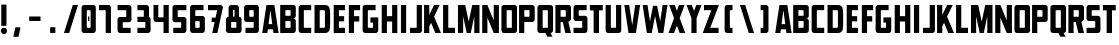 SplineFontDB: 3.0
FontName: Plan9
FullName: Plan9
FamilyName: Plan9
Weight: Book
Version: 1.0
ItalicAngle: 0
UnderlinePosition: -150
UnderlineWidth: 50
Ascent: 800
Descent: 200
InvalidEm: 0
sfntRevision: 0x00010000
LayerCount: 2
Layer: 0 1 "Back" 1
Layer: 1 1 "Fore" 0
XUID: [1021 99 1088095521 2009763]
StyleMap: 0x0000
FSType: 0
OS2Version: 1
OS2_WeightWidthSlopeOnly: 0
OS2_UseTypoMetrics: 0
CreationTime: 1571663667
ModificationTime: 1583016176
PfmFamily: 17
TTFWeight: 400
TTFWidth: 5
LineGap: 90
VLineGap: 0
Panose: 2 0 5 3 0 0 0 0 0 0
OS2TypoAscent: 800
OS2TypoAOffset: 0
OS2TypoDescent: -200
OS2TypoDOffset: 0
OS2TypoLinegap: 90
OS2WinAscent: 0
OS2WinAOffset: 0
OS2WinDescent: 0
OS2WinDOffset: 0
HheadAscent: 710
HheadAOffset: 0
HheadDescent: -92
HheadDOffset: 0
OS2SubXSize: 650
OS2SubYSize: 700
OS2SubXOff: 0
OS2SubYOff: 140
OS2SupXSize: 650
OS2SupYSize: 700
OS2SupXOff: 0
OS2SupYOff: 480
OS2StrikeYSize: 49
OS2StrikeYPos: 258
OS2Vendor: 'PfEd'
OS2CodePages: 00000001.00000000
OS2UnicodeRanges: 00000001.00000000.00000000.00000000
DEI: 91125
ShortTable: maxp 16
  1
  0
  32
  36
  3
  0
  0
  2
  0
  1
  1
  0
  64
  0
  0
  0
EndShort
LangName: 1033 "" "" "Regular" "FontForge 2.0 : Plan9 : 21-10-2019" "" "Version 1.0"
GaspTable: 1 65535 2 0
Encoding: UnicodeBmp
UnicodeInterp: none
NameList: AGL For New Fonts
DisplaySize: -128
AntiAlias: 1
FitToEm: 0
WinInfo: 0 29 12
BeginChars: 65539 78

StartChar: .notdef
Encoding: 65536 -1 0
Width: 188
Flags: W
LayerCount: 2
Fore
Validated: 1
EndChar

StartChar: .null
Encoding: 65537 -1 1
Width: 0
GlyphClass: 2
Flags: W
LayerCount: 2
Fore
Validated: 1
EndChar

StartChar: nonmarkingreturn
Encoding: 65538 -1 2
Width: 333
GlyphClass: 2
Flags: W
LayerCount: 2
Fore
Validated: 1
EndChar

StartChar: space
Encoding: 32 32 3
Width: 188
GlyphClass: 2
Flags: W
LayerCount: 2
Fore
Validated: 1
EndChar

StartChar: exclam
Encoding: 33 33 4
Width: 201
GlyphClass: 2
Flags: W
LayerCount: 2
Fore
SplineSet
32 710 m 1,0,-1
 32 180 l 1,1,-1
 162 180 l 1,2,-1
 162 710 l 1,3,-1
 32 710 l 1,0,-1
98 -26 m 128,-1,5
 66 -26 66 -26 43 -3 c 128,-1,6
 20 20 20 20 20 52 c 128,-1,7
 20 84 20 84 43 107 c 128,-1,8
 66 130 66 130 98 130 c 128,-1,9
 130 130 130 130 153 107 c 128,-1,10
 176 84 176 84 176 52 c 128,-1,11
 176 20 176 20 153 -3 c 128,-1,4
 130 -26 130 -26 98 -26 c 128,-1,5
EndSplineSet
Validated: 9
EndChar

StartChar: nine
Encoding: 57 57 5
Width: 440
GlyphClass: 2
Flags: W
LayerCount: 2
Fore
SplineSet
170 571 m 2,0,-1
 254 571 l 2,1,2
 267 571 267 571 267 558 c 2,3,-1
 267 419 l 2,4,5
 267 406 267 406 254 406 c 2,6,-1
 170 406 l 2,7,8
 157 406 157 406 157 419 c 2,9,-1
 157 558 l 2,10,11
 157 571 157 571 170 571 c 2,0,-1
27 636 m 2,12,-1
 27 341 l 2,13,14
 27 314 27 314 46 295 c 128,-1,15
 65 276 65 276 92 276 c 2,16,-1
 254 276 l 2,17,18
 267 276 267 276 267 289 c 2,19,-1
 267 144 l 2,20,21
 267 131 267 131 254 131 c 2,22,-1
 62 131 l 1,23,-1
 62 1 l 1,24,-1
 332 1 l 2,25,26
 359 1 359 1 378 20 c 128,-1,27
 397 39 397 39 397 66 c 2,28,-1
 397 636 l 2,29,30
 397 663 397 663 378 682 c 128,-1,31
 359 701 359 701 332 701 c 6,32,-1
 92 701 l 6,33,34
 65 701 65 701 46 682 c 128,-1,35
 27 663 27 663 27 636 c 2,12,-1
EndSplineSet
Validated: 9
EndChar

StartChar: A
Encoding: 65 65 6
Width: 457
GlyphClass: 2
Flags: W
LayerCount: 2
Fore
SplineSet
310 0 m 5,0,-1
 298 92 l 5,1,-1
 172 92 l 5,2,-1
 160 0 l 5,3,-1
 30 0 l 5,4,-1
 136 700 l 5,5,-1
 334 700 l 5,6,-1
 440 0 l 5,7,-1
 310 0 l 5,0,-1
235 570 m 5,8,-1
 189 222 l 5,9,-1
 281 222 l 5,10,-1
 235 570 l 5,8,-1
EndSplineSet
Validated: 1
EndChar

StartChar: B
Encoding: 66 66 7
Width: 459
GlyphClass: 2
Flags: W
LayerCount: 2
Fore
SplineSet
420 300 m 2,0,-1
 420 65 l 2,1,2
 420 38 420 38 401 19 c 128,-1,3
 382 0 382 0 355 0 c 2,4,-1
 30 0 l 1,5,-1
 30 701 l 1,6,-1
 355 701 l 2,7,8
 382 701 382 701 401 682 c 128,-1,9
 420 663 420 663 420 636 c 2,10,-1
 420 430 l 2,11,12
 420 403 420 403 401 384 c 128,-1,13
 382 365 382 365 355 365 c 1,14,15
 382 365 382 365 401 346 c 128,-1,16
 420 327 420 327 420 300 c 2,0,-1
160 430 m 1,17,-1
 277 430 l 2,18,19
 290 430 290 430 290 443 c 2,20,-1
 290 558 l 2,21,22
 290 571 290 571 277 571 c 2,23,-1
 160 571 l 1,24,-1
 160 430 l 1,17,-1
160 130 m 1,25,-1
 277 130 l 2,26,27
 290 130 290 130 290 143 c 2,28,-1
 290 287 l 2,29,30
 290 300 290 300 277 300 c 2,31,-1
 160 300 l 1,32,-1
 160 130 l 1,25,-1
EndSplineSet
Validated: 1
EndChar

StartChar: C
Encoding: 67 67 8
Width: 388
GlyphClass: 2
Flags: W
LayerCount: 2
Fore
SplineSet
355 130 m 1,0,-1
 184 130 l 2,1,2
 171 130 171 130 171 143 c 2,3,-1
 171 558 l 2,4,5
 171 571 171 571 184 571 c 2,6,-1
 355 571 l 1,7,-1
 355 701 l 1,8,-1
 106 701 l 2,9,10
 79 701 79 701 60 682 c 128,-1,11
 41 663 41 663 41 636 c 2,12,-1
 41 65 l 2,13,14
 41 38 41 38 60 19 c 128,-1,15
 79 0 79 0 106 0 c 2,16,-1
 355 0 l 1,17,-1
 355 130 l 1,0,-1
EndSplineSet
Validated: 9
EndChar

StartChar: D
Encoding: 68 68 9
Width: 468
GlyphClass: 2
Flags: W
LayerCount: 2
Fore
SplineSet
428 461 m 2,0,-1
 428 239 l 2,1,2
 428 75 428 75 395 41 c 0,3,4
 373 18 373 18 351.5 9 c 128,-1,5
 330 0 330 0 289 0 c 2,6,-1
 38 0 l 1,7,-1
 38 700 l 1,8,-1
 289 700 l 2,9,10
 330 700 330 700 351.5 691 c 128,-1,11
 373 682 373 682 395 659 c 0,12,13
 428 625 428 625 428 461 c 2,0,-1
273 570 m 2,14,-1
 168 570 l 1,15,-1
 168 130 l 1,16,-1
 273 130 l 2,17,18
 284 130 284 130 291 137 c 128,-1,19
 298 144 298 144 298 155 c 2,20,-1
 298 545 l 2,21,22
 298 556 298 556 291 563 c 128,-1,23
 284 570 284 570 273 570 c 2,14,-1
EndSplineSet
Validated: 1
EndChar

StartChar: E
Encoding: 69 69 10
Width: 369
GlyphClass: 2
Flags: W
LayerCount: 2
Fore
SplineSet
324 570 m 1,0,-1
 173 570 l 1,1,-1
 173 421 l 1,2,-1
 303 421 l 1,3,-1
 303 291 l 1,4,-1
 173 291 l 1,5,-1
 173 130 l 1,6,-1
 324 130 l 1,7,-1
 324 0 l 1,8,-1
 43 0 l 1,9,-1
 43 700 l 1,10,-1
 324 700 l 1,11,-1
 324 570 l 1,0,-1
EndSplineSet
Validated: 1
EndChar

StartChar: F
Encoding: 70 70 11
Width: 354
GlyphClass: 2
Flags: W
LayerCount: 2
Fore
SplineSet
327 570 m 1,0,-1
 176 570 l 1,1,-1
 176 421 l 1,2,-1
 306 421 l 1,3,-1
 306 287 l 1,4,-1
 176 287 l 1,5,-1
 176 0 l 1,6,-1
 46 0 l 1,7,-1
 46 700 l 1,8,-1
 327 700 l 1,9,-1
 327 570 l 1,0,-1
EndSplineSet
Validated: 1
EndChar

StartChar: G
Encoding: 71 71 12
Width: 468
GlyphClass: 2
Flags: W
LayerCount: 2
Fore
SplineSet
236 390 m 1,0,-1
 418 390 l 2,1,2
 431 390 431 390 431 377 c 2,3,-1
 431 65 l 2,4,5
 431 38 431 38 412 19 c 128,-1,6
 393 0 393 0 366 0 c 2,7,-1
 106 0 l 2,8,9
 79 0 79 0 60 19 c 128,-1,10
 41 38 41 38 41 65 c 2,11,-1
 41 636 l 2,12,13
 41 663 41 663 60 682 c 128,-1,14
 79 701 79 701 106 701 c 2,15,-1
 365 701 l 1,16,-1
 365 571 l 1,17,-1
 184 571 l 2,18,19
 171 571 171 571 171 558 c 2,20,-1
 171 143 l 2,21,22
 171 130 171 130 184 130 c 2,23,-1
 288 130 l 2,24,25
 301 130 301 130 301 143 c 2,26,-1
 301 247 l 2,27,28
 301 260 301 260 288 260 c 2,29,-1
 236 260 l 1,30,-1
 236 390 l 1,0,-1
EndSplineSet
Validated: 1
EndChar

StartChar: H
Encoding: 72 72 13
Width: 479
GlyphClass: 2
Flags: W
LayerCount: 2
Fore
SplineSet
303 287 m 1,0,-1
 303 0 l 1,1,-1
 433 0 l 1,2,-1
 433 700 l 1,3,-1
 303 700 l 1,4,-1
 303 421 l 1,5,-1
 173 421 l 1,6,-1
 173 700 l 1,7,-1
 43 700 l 1,8,-1
 43 0 l 1,9,-1
 173 0 l 1,10,-1
 173 287 l 1,11,-1
 303 287 l 1,0,-1
EndSplineSet
Validated: 9
EndChar

StartChar: I
Encoding: 73 73 14
Width: 238
GlyphClass: 2
Flags: W
LayerCount: 2
Fore
SplineSet
49 700 m 5,0,-1
 49 0 l 5,1,-1
 179 0 l 5,2,-1
 179 700 l 5,3,-1
 49 700 l 5,0,-1
EndSplineSet
Validated: 9
EndChar

StartChar: J
Encoding: 74 74 15
Width: 355
GlyphClass: 2
Flags: W
LayerCount: 2
Fore
SplineSet
25 130 m 5,0,-1
 25 0 l 5,1,-1
 258 0 l 6,2,3
 285 0 285 0 304 19 c 132,-1,4
 323 38 323 38 323 65 c 6,5,-1
 323 700 l 5,6,-1
 193 700 l 5,7,-1
 193 143 l 6,8,9
 193 130 193 130 180 130 c 6,10,-1
 25 130 l 5,0,-1
EndSplineSet
Validated: 9
EndChar

StartChar: K
Encoding: 75 75 16
Width: 479
GlyphClass: 2
Flags: W
LayerCount: 2
Fore
SplineSet
157 701 m 1,0,-1
 157 452 l 1,1,-1
 277 701 l 1,2,-1
 418 701 l 1,3,-1
 277 411 l 1,4,-1
 449 0 l 1,5,-1
 308 0 l 1,6,-1
 202 255 l 1,7,-1
 157 161 l 1,8,-1
 157 0 l 1,9,-1
 27 0 l 1,10,-1
 27 701 l 1,11,-1
 157 701 l 1,0,-1
EndSplineSet
Validated: 1
EndChar

StartChar: L
Encoding: 76 76 17
Width: 350
GlyphClass: 2
Flags: W
LayerCount: 2
Fore
SplineSet
157 700 m 1,0,-1
 157 130 l 1,1,-1
 325 130 l 1,2,-1
 325 0 l 1,3,-1
 27 0 l 1,4,-1
 27 700 l 1,5,-1
 157 700 l 1,0,-1
EndSplineSet
Validated: 1
EndChar

StartChar: M
Encoding: 77 77 18
Width: 631
GlyphClass: 2
Flags: W
LayerCount: 2
Fore
SplineSet
230 700 m 1,0,-1
 49 700 l 1,1,-1
 49 0 l 1,2,-1
 179 0 l 1,3,-1
 179 416 l 1,4,-1
 267 0 l 1,5,-1
 369 0 l 1,6,-1
 457 416 l 1,7,-1
 457 0 l 1,8,-1
 587 0 l 1,9,-1
 587 700 l 1,10,-1
 406 700 l 1,11,-1
 318 284 l 1,12,-1
 230 700 l 1,0,-1
EndSplineSet
Validated: 9
EndChar

StartChar: N
Encoding: 78 78 19
Width: 480
GlyphClass: 2
Flags: W
LayerCount: 2
Fore
SplineSet
30 700 m 1,0,-1
 30 0 l 1,1,-1
 160 0 l 1,2,-1
 160 384 l 1,3,-1
 318 0 l 1,4,-1
 448 0 l 1,5,-1
 448 700 l 1,6,-1
 318 700 l 1,7,-1
 318 316 l 1,8,-1
 160 700 l 1,9,-1
 30 700 l 1,0,-1
EndSplineSet
Validated: 9
EndChar

StartChar: O
Encoding: 79 79 20
Width: 462
GlyphClass: 2
Flags: W
LayerCount: 2
Fore
SplineSet
296 557 m 6,0,-1
 296 143 l 6,1,2
 296 130 296 130 283 130 c 6,3,-1
 179 130 l 6,4,5
 166 130 166 130 166 143 c 6,6,-1
 166 557 l 6,7,8
 166 570 166 570 179 570 c 6,9,-1
 283 570 l 6,10,11
 296 570 296 570 296 557 c 6,0,-1
36 635 m 6,12,-1
 36 65 l 6,13,14
 36 38 36 38 55 19 c 132,-1,15
 74 0 74 0 101 0 c 6,16,-1
 361 0 l 6,17,18
 388 0 388 0 407 19 c 132,-1,19
 426 38 426 38 426 65 c 6,20,-1
 426 635 l 6,21,22
 426 662 426 662 407 681 c 132,-1,23
 388 700 388 700 361 700 c 6,24,-1
 101 700 l 6,25,26
 74 700 74 700 55 681 c 132,-1,27
 36 662 36 662 36 635 c 6,12,-1
EndSplineSet
Validated: 9
EndChar

StartChar: P
Encoding: 80 80 21
Width: 438
GlyphClass: 2
Flags: W
LayerCount: 2
Fore
SplineSet
417 636 m 2,0,-1
 417 341 l 2,1,2
 417 314 417 314 398 295 c 128,-1,3
 379 276 379 276 352 276 c 2,4,-1
 157 276 l 1,5,-1
 157 0 l 1,6,-1
 27 0 l 1,7,-1
 27 701 l 1,8,-1
 352 701 l 2,9,10
 379 701 379 701 398 682 c 128,-1,11
 417 663 417 663 417 636 c 2,0,-1
157 406 m 1,12,-1
 274 406 l 2,13,14
 287 406 287 406 287 419 c 2,15,-1
 287 558 l 2,16,17
 287 571 287 571 274 571 c 2,18,-1
 157 571 l 1,19,-1
 157 406 l 1,12,-1
EndSplineSet
Validated: 1
EndChar

StartChar: Q
Encoding: 81 81 22
Width: 462
GlyphClass: 2
Flags: W
LayerCount: 2
Fore
SplineSet
283 -92 m 1,0,-1
 234 0 l 1,1,-1
 101 0 l 2,2,3
 74 0 74 0 55 19 c 128,-1,4
 36 38 36 38 36 65 c 2,5,-1
 36 635 l 2,6,7
 36 662 36 662 55 681 c 128,-1,8
 74 700 74 700 101 700 c 2,9,-1
 361 700 l 2,10,11
 388 700 388 700 407 681 c 128,-1,12
 426 662 426 662 426 635 c 2,13,-1
 426 65 l 2,14,15
 426 39 426 39 408 20.5 c 128,-1,16
 390 2 390 2 364 0 c 1,17,-1
 413 -92 l 1,18,-1
 283 -92 l 1,0,-1
296 143 m 2,19,-1
 296 557 l 2,20,21
 296 570 296 570 283 570 c 2,22,-1
 179 570 l 2,23,24
 166 570 166 570 166 557 c 2,25,-1
 166 143 l 2,26,27
 166 132 166 132 176 130 c 2,28,-1
 285 130 l 2,29,30
 296 132 296 132 296 143 c 2,19,-1
EndSplineSet
Validated: 1
EndChar

StartChar: R
Encoding: 82 82 23
Width: 462
GlyphClass: 2
Flags: W
LayerCount: 2
Fore
SplineSet
425 636 m 2,0,-1
 425 356 l 2,1,2
 425 332 425 332 404 310.5 c 128,-1,3
 383 289 383 289 359 279 c 1,4,-1
 425 0 l 1,5,-1
 284 0 l 1,6,-1
 218 276 l 1,7,-1
 165 276 l 1,8,-1
 165 0 l 1,9,-1
 35 0 l 1,10,-1
 35 701 l 1,11,-1
 360 701 l 2,12,13
 387 701 387 701 406 682 c 128,-1,14
 425 663 425 663 425 636 c 2,0,-1
165 406 m 1,15,-1
 282 406 l 2,16,17
 295 406 295 406 295 419 c 2,18,-1
 295 558 l 2,19,20
 295 571 295 571 282 571 c 2,21,-1
 165 571 l 1,22,-1
 165 406 l 1,15,-1
EndSplineSet
Validated: 1
EndChar

StartChar: S
Encoding: 83 83 24
Width: 418
GlyphClass: 2
Flags: W
LayerCount: 2
Fore
SplineSet
366 700 m 5,0,-1
 366 570 l 5,1,-1
 182 570 l 6,2,3
 169 570 169 570 169 557 c 6,4,-1
 167 443 l 6,5,6
 167 430 167 430 180 430 c 6,7,-1
 321 430 l 6,8,9
 348 430 348 430 367 411 c 132,-1,10
 386 392 386 392 386 365 c 6,11,-1
 386 65 l 6,12,13
 386 38 386 38 367 19 c 132,-1,14
 348 0 348 0 321 0 c 6,15,-1
 39 0 l 5,16,-1
 39 130 l 5,17,-1
 243 130 l 6,18,19
 256 130 256 130 256 143 c 6,20,-1
 256 287 l 6,21,22
 256 300 256 300 243 300 c 6,23,-1
 102 300 l 6,24,25
 75 300 75 300 56 319 c 132,-1,26
 37 338 37 338 37 365 c 6,27,-1
 39 635 l 6,28,29
 39 662 39 662 58 681 c 132,-1,30
 77 700 77 700 104 700 c 6,31,-1
 366 700 l 5,0,-1
EndSplineSet
Validated: 1
EndChar

StartChar: T
Encoding: 84 84 25
Width: 369
GlyphClass: 2
Flags: W
LayerCount: 2
Fore
SplineSet
344 700 m 1,0,-1
 22 700 l 1,1,-1
 22 566 l 1,2,-1
 116 566 l 1,3,-1
 116 0 l 1,4,-1
 250 0 l 1,5,-1
 250 566 l 1,6,-1
 344 566 l 1,7,-1
 344 700 l 1,0,-1
EndSplineSet
Validated: 9
EndChar

StartChar: U
Encoding: 85 85 26
Width: 479
GlyphClass: 2
Flags: W
LayerCount: 2
Fore
SplineSet
106 0 m 2,0,-1
 366 0 l 2,1,2
 393 0 393 0 412 19 c 128,-1,3
 431 38 431 38 431 65 c 2,4,-1
 431 700 l 1,5,-1
 301 700 l 1,6,-1
 301 143 l 2,7,8
 301 130 301 130 288 130 c 2,9,-1
 184 130 l 2,10,11
 171 130 171 130 171 143 c 2,12,-1
 171 700 l 1,13,-1
 41 700 l 1,14,-1
 41 65 l 2,15,16
 41 38 41 38 60 19 c 128,-1,17
 79 0 79 0 106 0 c 2,0,-1
EndSplineSet
Validated: 9
EndChar

StartChar: V
Encoding: 86 86 27
Width: 468
GlyphClass: 2
Flags: W
LayerCount: 2
Fore
SplineSet
155 700 m 1,0,-1
 230 196 l 1,1,-1
 306 700 l 1,2,-1
 428 700 l 1,3,-1
 323 0 l 1,4,-1
 138 0 l 1,5,-1
 33 700 l 1,6,-1
 155 700 l 1,0,-1
EndSplineSet
Validated: 1
EndChar

StartChar: W
Encoding: 87 87 28
Width: 654
GlyphClass: 2
Flags: W
LayerCount: 2
Fore
SplineSet
138 700 m 1,0,-1
 199 292 l 1,1,-1
 276 680 l 1,2,-1
 378 680 l 1,3,-1
 455 292 l 1,4,-1
 516 700 l 1,5,-1
 638 700 l 1,6,-1
 533 0 l 1,7,-1
 411 0 l 1,8,-1
 327 423 l 1,9,-1
 243 0 l 1,10,-1
 121 0 l 1,11,-1
 16 700 l 1,12,-1
 138 700 l 1,0,-1
EndSplineSet
Validated: 1
EndChar

StartChar: X
Encoding: 88 88 29
Width: 441
GlyphClass: 2
Flags: W
LayerCount: 2
Fore
SplineSet
432 0 m 1,0,-1
 292 371 l 1,1,-1
 416 700 l 1,2,-1
 276 700 l 1,3,-1
 222 557 l 1,4,-1
 168 700 l 1,5,-1
 28 700 l 1,6,-1
 152 371 l 1,7,-1
 12 0 l 1,8,-1
 152 0 l 1,9,-1
 222 185 l 1,10,-1
 292 0 l 1,11,-1
 432 0 l 1,0,-1
EndSplineSet
Validated: 9
EndChar

StartChar: Y
Encoding: 89 89 30
Width: 404
GlyphClass: 2
Flags: W
LayerCount: 2
Fore
SplineSet
265 376 m 1,0,-1
 267 376 l 1,1,-1
 389 700 l 1,2,-1
 257 700 l 1,3,-1
 201 551 l 1,4,-1
 145 700 l 1,5,-1
 13 700 l 1,6,-1
 135 376 l 1,7,-1
 135 0 l 1,8,-1
 265 0 l 1,9,-1
 265 376 l 1,0,-1
EndSplineSet
Validated: 9
EndChar

StartChar: Z
Encoding: 90 90 31
Width: 446
GlyphClass: 2
Flags: W
LayerCount: 2
Fore
SplineSet
50 700 m 1,0,-1
 50 570 l 1,1,-1
 233 570 l 1,2,-1
 18 0 l 1,3,-1
 414 0 l 1,4,-1
 414 130 l 1,5,-1
 207 130 l 1,6,-1
 422 700 l 1,7,-1
 50 700 l 1,0,-1
EndSplineSet
Validated: 9
EndChar

StartChar: uni0015
Encoding: 21 21 32
Width: 440
Flags: W
LayerCount: 2
Fore
Validated: 1
EndChar

StartChar: uni0018
Encoding: 24 24 33
Width: 440
Flags: W
LayerCount: 2
Fore
Validated: 1
EndChar

StartChar: uni0014
Encoding: 20 20 34
Width: 440
Flags: W
LayerCount: 2
Fore
Validated: 1
EndChar

StartChar: uni0013
Encoding: 19 19 35
Width: 440
Flags: W
LayerCount: 2
Fore
Validated: 1
EndChar

StartChar: zero
Encoding: 48 48 36
Width: 440
Flags: W
LayerCount: 2
Fore
SplineSet
202 413 m 5,0,-1
 233 413 l 5,1,-1
 233 301 l 5,2,-1
 202 301 l 5,3,-1
 202 413 l 5,0,-1
265 557 m 6,4,-1
 265 143 l 6,5,6
 265 130 265 130 232 130 c 6,7,-1
 202 130 l 6,8,9
 169 130 169 130 169 143 c 6,10,-1
 169 557 l 6,11,12
 169 570 169 570 202 570 c 6,13,-1
 232 570 l 6,14,15
 265 570 265 570 265 557 c 6,4,-1
39 635 m 6,16,-1
 39 65 l 6,17,18
 39 38 39 38 58 19 c 132,-1,19
 77 0 77 0 104 0 c 6,20,-1
 330 0 l 6,21,22
 357 0 357 0 376 19 c 132,-1,23
 395 38 395 38 395 65 c 6,24,-1
 395 635 l 6,25,26
 395 662 395 662 376 681 c 132,-1,27
 357 700 357 700 330 700 c 6,28,-1
 104 700 l 6,29,30
 77 700 77 700 58 681 c 132,-1,31
 39 662 39 662 39 635 c 6,16,-1
EndSplineSet
Validated: 9
EndChar

StartChar: one
Encoding: 49 49 37
Width: 440
Flags: W
LayerCount: 2
Fore
SplineSet
25 570 m 5,0,-1
 25 700 l 5,1,-1
 258 700 l 6,2,3
 285 700 285 700 304 681 c 132,-1,4
 323 662 323 662 323 635 c 6,5,-1
 323 0 l 5,6,-1
 193 0 l 5,7,-1
 193 557 l 6,8,9
 193 570 193 570 180 570 c 6,10,-1
 25 570 l 5,0,-1
EndSplineSet
Validated: 1
EndChar

StartChar: two
Encoding: 50 50 38
Width: 440
Flags: W
LayerCount: 2
Fore
SplineSet
366 0 m 5,0,-1
 366 130 l 5,1,-1
 182 130 l 6,2,3
 169 130 169 130 169 143 c 6,4,-1
 167 257 l 6,5,6
 167 270 167 270 180 270 c 6,7,-1
 321 270 l 6,8,9
 348 270 348 270 367 289 c 132,-1,10
 386 308 386 308 386 335 c 6,11,-1
 386 635 l 6,12,13
 386 662 386 662 367 681 c 132,-1,14
 348 700 348 700 321 700 c 6,15,-1
 39 700 l 5,16,-1
 39 570 l 5,17,-1
 243 570 l 6,18,19
 256 570 256 570 256 557 c 6,20,-1
 256 413 l 6,21,22
 256 400 256 400 243 400 c 6,23,-1
 102 400 l 6,24,25
 75 400 75 400 56 381 c 132,-1,26
 37 362 37 362 37 335 c 6,27,-1
 39 65 l 6,28,29
 39 38 39 38 58 19 c 132,-1,30
 77 0 77 0 104 0 c 6,31,-1
 366 0 l 5,0,-1
EndSplineSet
Validated: 9
EndChar

StartChar: five
Encoding: 53 53 39
Width: 440
Flags: W
LayerCount: 2
Fore
SplineSet
57 0 m 5,0,-1
 57 130 l 5,1,-1
 241 130 l 6,2,3
 254 130 254 130 254 143 c 6,4,-1
 256 257 l 6,5,6
 256 270 256 270 243 270 c 6,7,-1
 102 270 l 6,8,9
 75 270 75 270 56 289 c 132,-1,10
 37 308 37 308 37 335 c 6,11,-1
 37 635 l 6,12,13
 37 662 37 662 56 681 c 132,-1,14
 75 700 75 700 102 700 c 6,15,-1
 384 700 l 5,16,-1
 384 570 l 5,17,-1
 180 570 l 6,18,19
 167 570 167 570 167 557 c 6,20,-1
 167 413 l 6,21,22
 167 400 167 400 180 400 c 6,23,-1
 321 400 l 6,24,25
 348 400 348 400 367 381 c 132,-1,26
 386 362 386 362 386 335 c 6,27,-1
 384 65 l 6,28,29
 384 38 384 38 365 19 c 132,-1,30
 346 0 346 0 319 0 c 6,31,-1
 57 0 l 5,0,-1
EndSplineSet
Validated: 1
EndChar

StartChar: eight
Encoding: 56 56 40
Width: 440
Flags: W
LayerCount: 2
Fore
SplineSet
89 405 m 1,0,-1
 89 633 l 2,1,2
 89 660 89 660 108 679 c 128,-1,3
 127 698 127 698 154 698 c 2,4,-1
 284 698 l 2,5,6
 311 698 311 698 330 679 c 128,-1,7
 349 660 349 660 349 633 c 2,8,-1
 349 405 l 1,9,10
 376 405 376 405 395 386 c 128,-1,11
 414 367 414 367 414 340 c 2,12,-1
 414 65 l 2,13,14
 414 38 414 38 395 19 c 128,-1,15
 376 0 376 0 349 0 c 2,16,-1
 89 0 l 2,17,18
 62 0 62 0 43 19 c 128,-1,19
 24 38 24 38 24 65 c 2,20,-1
 24 340 l 2,21,22
 24 367 24 367 43 386 c 128,-1,23
 62 405 62 405 89 405 c 1,0,-1
238 565 m 6,24,25
 238 578 238 578 225 578 c 6,26,-1
 214 578 l 2,27,28
 201 578 201 578 201 565 c 2,29,-1
 201 419 l 2,30,31
 201 406 201 406 214 406 c 2,32,-1
 225 406 l 6,33,34
 238 406 238 406 238 419 c 6,35,-1
 238 565 l 6,24,25
284 262 m 2,36,37
 284 275 284 275 271 275 c 2,38,-1
 167 275 l 2,39,40
 154 275 154 275 154 262 c 2,41,-1
 154 143 l 2,42,43
 154 130 154 130 167 130 c 2,44,-1
 271 130 l 2,45,46
 284 130 284 130 284 143 c 2,47,-1
 284 262 l 2,36,37
EndSplineSet
EndChar

StartChar: three
Encoding: 51 51 41
Width: 440
Flags: W
LayerCount: 2
Fore
SplineSet
271 275 m 2,0,-1
 86 275 l 1,1,-1
 86 405 l 1,2,-1
 232 405 l 2,3,4
 245 405 245 405 245 418 c 2,5,-1
 245 557 l 2,6,7
 245 570 245 570 232 570 c 2,8,-1
 86 570 l 1,9,-1
 86 700 l 1,10,11
 198 700 198 700 310 700 c 0,12,13
 337 700 337 700 356 681 c 128,-1,14
 375 662 375 662 375 635 c 2,15,-1
 375 399.82633525 l 1,16,17
 386 395 386 395 400 381 c 128,-1,18
 414 367 414 367 414 340 c 2,19,-1
 414 65 l 2,20,21
 414 38 414 38 395 19 c 128,-1,22
 376 0 376 0 349 0 c 2,23,-1
 86 0 l 1,24,-1
 86 130 l 1,25,-1
 271 130 l 2,26,27
 284 130 284 130 284 143 c 2,28,-1
 284 262 l 2,29,30
 284 275 284 275 271 275 c 2,0,-1
375 399.82633525 m 1025,31,-1
EndSplineSet
EndChar

StartChar: seven
Encoding: 55 55 42
Width: 440
Flags: W
LayerCount: 2
Fore
SplineSet
214 383 m 5,0,-1
 117 383.728515625 l 5,1,-1
 115 276 l 5,2,-1
 192.046875 276 l 5,3,-1
 131 0 l 1,4,-1
 261 0 l 1,5,-1
 396 635 l 2,6,7
 401 657 401 657 377 681 c 0,8,9
 358 700 358 700 331 700 c 2,10,-1
 25 700 l 1,11,-1
 25 570 l 1,12,-1
 238 570 l 2,13,14
 253.764367816 570 253.764367816 570 251 557 c 2,15,-1
 214 383 l 5,0,-1
EndSplineSet
EndChar

StartChar: four
Encoding: 52 52 43
Width: 479
Flags: W
LayerCount: 2
Fore
SplineSet
288 700 m 5,0,-1
 419 700 l 5,1,-1
 419 0 l 5,2,-1
 288 0 l 5,3,-1
 288 276 l 5,4,-1
 155 276 l 5,5,-1
 104 276 l 4,6,7
 37 276 37 276 37 356 c 4,8,-1
 38 700 l 5,9,-1
 158 700 l 5,10,-1
 158 403 l 6,11,12
 158 390 158 390 171 390 c 6,13,-1
 275 390 l 6,14,15
 288 390 288 390 288 403 c 6,16,-1
 288 700 l 5,0,-1
EndSplineSet
EndChar

StartChar: six
Encoding: 54 54 44
Width: 440
Flags: W
LayerCount: 2
Fore
SplineSet
254 131 m 6,0,-1
 170 131 l 6,1,2
 157 131 157 131 157 144 c 6,3,-1
 157 283 l 6,4,5
 157 296 157 296 170 296 c 6,6,-1
 254 296 l 6,7,8
 267 296 267 296 267 283 c 6,9,-1
 267 144 l 6,10,11
 267 131 267 131 254 131 c 6,0,-1
397 66 m 6,12,-1
 397 361 l 6,13,14
 397 388 397 388 378 407 c 132,-1,15
 359 426 359 426 332 426 c 6,16,-1
 170 426 l 6,17,18
 157 426 157 426 157 413 c 6,19,-1
 157 558 l 6,20,21
 157 571 157 571 170 571 c 6,22,-1
 362 571 l 5,23,-1
 362 701 l 5,24,-1
 92 701 l 6,25,26
 65 701 65 701 46 682 c 132,-1,27
 27 663 27 663 27 636 c 6,28,-1
 27 66 l 6,29,30
 27 39 27 39 46 20 c 132,-1,31
 65 1 65 1 92 1 c 6,32,-1
 332 1 l 6,33,34
 359 1 359 1 378 20 c 132,-1,35
 397 39 397 39 397 66 c 6,12,-1
EndSplineSet
Validated: 9
EndChar

StartChar: slash
Encoding: 47 47 45
Width: 440
Flags: W
LayerCount: 2
Fore
SplineSet
270 700 m 5,0,-1
 49 0 l 5,1,-1
 179 0 l 5,2,-1
 400 700 l 5,3,-1
 270 700 l 5,0,-1
EndSplineSet
Validated: 9
EndChar

StartChar: period
Encoding: 46 46 46
Width: 440
Flags: W
LayerCount: 2
Fore
SplineSet
284 132 m 6,0,1
 284 13 l 6,2,3
 284 0 284 0 271 0 c 6,4,-1
 167 0 l 6,5,6
 154 0 154 0 154 13 c 6,7,-1
 154 132 l 6,8,9
 154 145 154 145 167 145 c 6,10,-1
 271 145 l 6,11,12
 284 145 284 145 284 132 c 6,0,1
EndSplineSet
Validated: 1
EndChar

StartChar: comma
Encoding: 44 44 47
Width: 440
Flags: W
LayerCount: 2
Fore
SplineSet
311 129 m 6,0,1
 265 -82 l 6,2,3
 262 -95 262 -95 252 -95 c 6,4,-1
 148 -95 l 6,5,6
 132.166015625 -95 132.166015625 -95 135 -82 c 6,7,-1
 181 129 l 6,8,9
 184 142 184 142 194 142 c 6,10,-1
 298 142 l 6,11,12
 314 142 314 142 311 129 c 6,0,1
EndSplineSet
Validated: 524289
EndChar

StartChar: hyphen
Encoding: 45 45 48
Width: 440
Flags: W
LayerCount: 2
Fore
SplineSet
79 413 m 1,0,-1
 363 413 l 5,1,-1
 363 301 l 5,2,-1
 79 301 l 1,3,-1
 79 413 l 1,0,-1
EndSplineSet
Validated: 1
EndChar

StartChar: a
Encoding: 97 97 49
Width: 457
Flags: W
LayerCount: 2
Fore
SplineSet
310 0 m 5,0,-1
 298 92 l 5,1,-1
 172 92 l 5,2,-1
 160 0 l 5,3,-1
 30 0 l 5,4,-1
 136 700 l 5,5,-1
 334 700 l 5,6,-1
 440 0 l 5,7,-1
 310 0 l 5,0,-1
235 570 m 5,8,-1
 189 222 l 5,9,-1
 281 222 l 5,10,-1
 235 570 l 5,8,-1
EndSplineSet
EndChar

StartChar: b
Encoding: 98 98 50
Width: 459
Flags: W
LayerCount: 2
Fore
SplineSet
420 300 m 2,0,-1
 420 65 l 2,1,2
 420 38 420 38 401 19 c 128,-1,3
 382 0 382 0 355 0 c 2,4,-1
 30 0 l 1,5,-1
 30 701 l 1,6,-1
 355 701 l 2,7,8
 382 701 382 701 401 682 c 128,-1,9
 420 663 420 663 420 636 c 2,10,-1
 420 430 l 2,11,12
 420 403 420 403 401 384 c 128,-1,13
 382 365 382 365 355 365 c 1,14,15
 382 365 382 365 401 346 c 128,-1,16
 420 327 420 327 420 300 c 2,0,-1
160 430 m 1,17,-1
 277 430 l 2,18,19
 290 430 290 430 290 443 c 2,20,-1
 290 558 l 2,21,22
 290 571 290 571 277 571 c 2,23,-1
 160 571 l 1,24,-1
 160 430 l 1,17,-1
160 130 m 1,25,-1
 277 130 l 2,26,27
 290 130 290 130 290 143 c 2,28,-1
 290 287 l 2,29,30
 290 300 290 300 277 300 c 2,31,-1
 160 300 l 1,32,-1
 160 130 l 1,25,-1
EndSplineSet
EndChar

StartChar: c
Encoding: 99 99 51
Width: 388
Flags: W
LayerCount: 2
Fore
SplineSet
355 130 m 1,0,-1
 184 130 l 2,1,2
 171 130 171 130 171 143 c 2,3,-1
 171 558 l 2,4,5
 171 571 171 571 184 571 c 2,6,-1
 355 571 l 1,7,-1
 355 701 l 1,8,-1
 106 701 l 2,9,10
 79 701 79 701 60 682 c 128,-1,11
 41 663 41 663 41 636 c 2,12,-1
 41 65 l 2,13,14
 41 38 41 38 60 19 c 128,-1,15
 79 0 79 0 106 0 c 2,16,-1
 355 0 l 1,17,-1
 355 130 l 1,0,-1
EndSplineSet
EndChar

StartChar: d
Encoding: 100 100 52
Width: 468
Flags: W
LayerCount: 2
Fore
SplineSet
428 461 m 2,0,-1
 428 239 l 2,1,2
 428 75 428 75 395 41 c 0,3,4
 373 18 373 18 351.5 9 c 128,-1,5
 330 0 330 0 289 0 c 2,6,-1
 38 0 l 1,7,-1
 38 700 l 1,8,-1
 289 700 l 2,9,10
 330 700 330 700 351.5 691 c 128,-1,11
 373 682 373 682 395 659 c 0,12,13
 428 625 428 625 428 461 c 2,0,-1
273 570 m 2,14,-1
 168 570 l 1,15,-1
 168 130 l 1,16,-1
 273 130 l 2,17,18
 284 130 284 130 291 137 c 128,-1,19
 298 144 298 144 298 155 c 2,20,-1
 298 545 l 2,21,22
 298 556 298 556 291 563 c 128,-1,23
 284 570 284 570 273 570 c 2,14,-1
EndSplineSet
EndChar

StartChar: e
Encoding: 101 101 53
Width: 369
Flags: W
LayerCount: 2
Fore
SplineSet
324 570 m 1,0,-1
 173 570 l 1,1,-1
 173 421 l 1,2,-1
 303 421 l 1,3,-1
 303 291 l 1,4,-1
 173 291 l 1,5,-1
 173 130 l 1,6,-1
 324 130 l 1,7,-1
 324 0 l 1,8,-1
 43 0 l 1,9,-1
 43 700 l 1,10,-1
 324 700 l 1,11,-1
 324 570 l 1,0,-1
EndSplineSet
EndChar

StartChar: f
Encoding: 102 102 54
Width: 354
Flags: W
LayerCount: 2
Fore
SplineSet
327 570 m 1,0,-1
 176 570 l 1,1,-1
 176 421 l 1,2,-1
 306 421 l 1,3,-1
 306 287 l 1,4,-1
 176 287 l 1,5,-1
 176 0 l 1,6,-1
 46 0 l 1,7,-1
 46 700 l 1,8,-1
 327 700 l 1,9,-1
 327 570 l 1,0,-1
EndSplineSet
EndChar

StartChar: g
Encoding: 103 103 55
Width: 468
Flags: W
LayerCount: 2
Fore
SplineSet
236 390 m 1,0,-1
 418 390 l 2,1,2
 431 390 431 390 431 377 c 2,3,-1
 431 65 l 2,4,5
 431 38 431 38 412 19 c 128,-1,6
 393 0 393 0 366 0 c 2,7,-1
 106 0 l 2,8,9
 79 0 79 0 60 19 c 128,-1,10
 41 38 41 38 41 65 c 2,11,-1
 41 636 l 2,12,13
 41 663 41 663 60 682 c 128,-1,14
 79 701 79 701 106 701 c 2,15,-1
 365 701 l 1,16,-1
 365 571 l 1,17,-1
 184 571 l 2,18,19
 171 571 171 571 171 558 c 2,20,-1
 171 143 l 2,21,22
 171 130 171 130 184 130 c 2,23,-1
 288 130 l 2,24,25
 301 130 301 130 301 143 c 2,26,-1
 301 247 l 2,27,28
 301 260 301 260 288 260 c 2,29,-1
 236 260 l 1,30,-1
 236 390 l 1,0,-1
EndSplineSet
EndChar

StartChar: h
Encoding: 104 104 56
Width: 479
Flags: W
LayerCount: 2
Fore
SplineSet
303 287 m 1,0,-1
 303 0 l 1,1,-1
 433 0 l 1,2,-1
 433 700 l 1,3,-1
 303 700 l 1,4,-1
 303 421 l 1,5,-1
 173 421 l 1,6,-1
 173 700 l 1,7,-1
 43 700 l 1,8,-1
 43 0 l 1,9,-1
 173 0 l 1,10,-1
 173 287 l 1,11,-1
 303 287 l 1,0,-1
EndSplineSet
EndChar

StartChar: i
Encoding: 105 105 57
Width: 238
Flags: W
LayerCount: 2
Fore
SplineSet
49 700 m 5,0,-1
 49 0 l 5,1,-1
 179 0 l 5,2,-1
 179 700 l 5,3,-1
 49 700 l 5,0,-1
EndSplineSet
EndChar

StartChar: j
Encoding: 106 106 58
Width: 355
Flags: W
LayerCount: 2
Fore
SplineSet
25 130 m 5,0,-1
 25 0 l 5,1,-1
 258 0 l 6,2,3
 285 0 285 0 304 19 c 132,-1,4
 323 38 323 38 323 65 c 6,5,-1
 323 700 l 5,6,-1
 193 700 l 5,7,-1
 193 143 l 6,8,9
 193 130 193 130 180 130 c 6,10,-1
 25 130 l 5,0,-1
EndSplineSet
EndChar

StartChar: k
Encoding: 107 107 59
Width: 479
Flags: W
LayerCount: 2
Fore
SplineSet
157 701 m 1,0,-1
 157 452 l 1,1,-1
 277 701 l 1,2,-1
 418 701 l 1,3,-1
 277 411 l 1,4,-1
 449 0 l 1,5,-1
 308 0 l 1,6,-1
 202 255 l 1,7,-1
 157 161 l 1,8,-1
 157 0 l 1,9,-1
 27 0 l 1,10,-1
 27 701 l 1,11,-1
 157 701 l 1,0,-1
EndSplineSet
EndChar

StartChar: l
Encoding: 108 108 60
Width: 350
Flags: W
LayerCount: 2
Fore
SplineSet
157 700 m 1,0,-1
 157 130 l 1,1,-1
 325 130 l 1,2,-1
 325 0 l 1,3,-1
 27 0 l 1,4,-1
 27 700 l 1,5,-1
 157 700 l 1,0,-1
EndSplineSet
EndChar

StartChar: m
Encoding: 109 109 61
Width: 631
Flags: W
LayerCount: 2
Fore
SplineSet
230 700 m 1,0,-1
 49 700 l 1,1,-1
 49 0 l 1,2,-1
 179 0 l 1,3,-1
 179 416 l 1,4,-1
 267 0 l 1,5,-1
 369 0 l 1,6,-1
 457 416 l 1,7,-1
 457 0 l 1,8,-1
 587 0 l 1,9,-1
 587 700 l 1,10,-1
 406 700 l 1,11,-1
 318 284 l 1,12,-1
 230 700 l 1,0,-1
EndSplineSet
EndChar

StartChar: n
Encoding: 110 110 62
Width: 480
Flags: W
LayerCount: 2
Fore
SplineSet
30 700 m 1,0,-1
 30 0 l 1,1,-1
 160 0 l 1,2,-1
 160 384 l 1,3,-1
 318 0 l 1,4,-1
 448 0 l 1,5,-1
 448 700 l 1,6,-1
 318 700 l 1,7,-1
 318 316 l 1,8,-1
 160 700 l 1,9,-1
 30 700 l 1,0,-1
EndSplineSet
EndChar

StartChar: o
Encoding: 111 111 63
Width: 462
Flags: W
LayerCount: 2
Fore
SplineSet
296 557 m 6,0,-1
 296 143 l 6,1,2
 296 130 296 130 283 130 c 6,3,-1
 179 130 l 6,4,5
 166 130 166 130 166 143 c 6,6,-1
 166 557 l 6,7,8
 166 570 166 570 179 570 c 6,9,-1
 283 570 l 6,10,11
 296 570 296 570 296 557 c 6,0,-1
36 635 m 6,12,-1
 36 65 l 6,13,14
 36 38 36 38 55 19 c 132,-1,15
 74 0 74 0 101 0 c 6,16,-1
 361 0 l 6,17,18
 388 0 388 0 407 19 c 132,-1,19
 426 38 426 38 426 65 c 6,20,-1
 426 635 l 6,21,22
 426 662 426 662 407 681 c 132,-1,23
 388 700 388 700 361 700 c 6,24,-1
 101 700 l 6,25,26
 74 700 74 700 55 681 c 132,-1,27
 36 662 36 662 36 635 c 6,12,-1
EndSplineSet
EndChar

StartChar: p
Encoding: 112 112 64
Width: 438
Flags: W
LayerCount: 2
Fore
SplineSet
417 636 m 2,0,-1
 417 341 l 2,1,2
 417 314 417 314 398 295 c 128,-1,3
 379 276 379 276 352 276 c 2,4,-1
 157 276 l 1,5,-1
 157 0 l 1,6,-1
 27 0 l 1,7,-1
 27 701 l 1,8,-1
 352 701 l 2,9,10
 379 701 379 701 398 682 c 128,-1,11
 417 663 417 663 417 636 c 2,0,-1
157 406 m 1,12,-1
 274 406 l 2,13,14
 287 406 287 406 287 419 c 2,15,-1
 287 558 l 2,16,17
 287 571 287 571 274 571 c 2,18,-1
 157 571 l 1,19,-1
 157 406 l 1,12,-1
EndSplineSet
EndChar

StartChar: q
Encoding: 113 113 65
Width: 462
Flags: W
LayerCount: 2
Fore
SplineSet
283 -92 m 1,0,-1
 234 0 l 1,1,-1
 101 0 l 2,2,3
 74 0 74 0 55 19 c 128,-1,4
 36 38 36 38 36 65 c 2,5,-1
 36 635 l 2,6,7
 36 662 36 662 55 681 c 128,-1,8
 74 700 74 700 101 700 c 2,9,-1
 361 700 l 2,10,11
 388 700 388 700 407 681 c 128,-1,12
 426 662 426 662 426 635 c 2,13,-1
 426 65 l 2,14,15
 426 39 426 39 408 20.5 c 128,-1,16
 390 2 390 2 364 0 c 1,17,-1
 413 -92 l 1,18,-1
 283 -92 l 1,0,-1
296 143 m 2,19,-1
 296 557 l 2,20,21
 296 570 296 570 283 570 c 2,22,-1
 179 570 l 2,23,24
 166 570 166 570 166 557 c 2,25,-1
 166 143 l 2,26,27
 166 132 166 132 176 130 c 2,28,-1
 285 130 l 2,29,30
 296 132 296 132 296 143 c 2,19,-1
EndSplineSet
EndChar

StartChar: r
Encoding: 114 114 66
Width: 462
Flags: W
LayerCount: 2
Fore
SplineSet
425 636 m 2,0,-1
 425 356 l 2,1,2
 425 332 425 332 404 310.5 c 128,-1,3
 383 289 383 289 359 279 c 1,4,-1
 425 0 l 1,5,-1
 284 0 l 1,6,-1
 218 276 l 1,7,-1
 165 276 l 1,8,-1
 165 0 l 1,9,-1
 35 0 l 1,10,-1
 35 701 l 1,11,-1
 360 701 l 2,12,13
 387 701 387 701 406 682 c 128,-1,14
 425 663 425 663 425 636 c 2,0,-1
165 406 m 1,15,-1
 282 406 l 2,16,17
 295 406 295 406 295 419 c 2,18,-1
 295 558 l 2,19,20
 295 571 295 571 282 571 c 2,21,-1
 165 571 l 1,22,-1
 165 406 l 1,15,-1
EndSplineSet
EndChar

StartChar: s
Encoding: 115 115 67
Width: 418
Flags: W
LayerCount: 2
Fore
SplineSet
366 700 m 5,0,-1
 366 570 l 5,1,-1
 182 570 l 6,2,3
 169 570 169 570 169 557 c 6,4,-1
 167 443 l 6,5,6
 167 430 167 430 180 430 c 6,7,-1
 321 430 l 6,8,9
 348 430 348 430 367 411 c 132,-1,10
 386 392 386 392 386 365 c 6,11,-1
 386 65 l 6,12,13
 386 38 386 38 367 19 c 132,-1,14
 348 0 348 0 321 0 c 6,15,-1
 39 0 l 5,16,-1
 39 130 l 5,17,-1
 243 130 l 6,18,19
 256 130 256 130 256 143 c 6,20,-1
 256 287 l 6,21,22
 256 300 256 300 243 300 c 6,23,-1
 102 300 l 6,24,25
 75 300 75 300 56 319 c 132,-1,26
 37 338 37 338 37 365 c 6,27,-1
 39 635 l 6,28,29
 39 662 39 662 58 681 c 132,-1,30
 77 700 77 700 104 700 c 6,31,-1
 366 700 l 5,0,-1
EndSplineSet
EndChar

StartChar: t
Encoding: 116 116 68
Width: 369
Flags: W
LayerCount: 2
Fore
SplineSet
344 700 m 1,0,-1
 22 700 l 1,1,-1
 22 566 l 1,2,-1
 116 566 l 1,3,-1
 116 0 l 1,4,-1
 250 0 l 1,5,-1
 250 566 l 1,6,-1
 344 566 l 1,7,-1
 344 700 l 1,0,-1
EndSplineSet
EndChar

StartChar: u
Encoding: 117 117 69
Width: 479
Flags: W
LayerCount: 2
Fore
SplineSet
106 0 m 2,0,-1
 366 0 l 2,1,2
 393 0 393 0 412 19 c 128,-1,3
 431 38 431 38 431 65 c 2,4,-1
 431 700 l 1,5,-1
 301 700 l 5,6,-1
 301 143 l 6,7,8
 301 130 301 130 288 130 c 6,9,-1
 184 130 l 6,10,11
 171 130 171 130 171 143 c 6,12,-1
 171 700 l 5,13,-1
 41 700 l 1,14,-1
 41 65 l 2,15,16
 41 38 41 38 60 19 c 128,-1,17
 79 0 79 0 106 0 c 2,0,-1
EndSplineSet
EndChar

StartChar: v
Encoding: 118 118 70
Width: 468
Flags: W
LayerCount: 2
Fore
SplineSet
155 700 m 1,0,-1
 230 196 l 1,1,-1
 306 700 l 1,2,-1
 428 700 l 1,3,-1
 323 0 l 1,4,-1
 138 0 l 1,5,-1
 33 700 l 1,6,-1
 155 700 l 1,0,-1
EndSplineSet
EndChar

StartChar: w
Encoding: 119 119 71
Width: 654
Flags: W
LayerCount: 2
Fore
SplineSet
138 700 m 1,0,-1
 199 292 l 1,1,-1
 276 680 l 1,2,-1
 378 680 l 1,3,-1
 455 292 l 1,4,-1
 516 700 l 1,5,-1
 638 700 l 1,6,-1
 533 0 l 1,7,-1
 411 0 l 1,8,-1
 327 423 l 1,9,-1
 243 0 l 1,10,-1
 121 0 l 1,11,-1
 16 700 l 1,12,-1
 138 700 l 1,0,-1
EndSplineSet
EndChar

StartChar: x
Encoding: 120 120 72
Width: 441
Flags: W
LayerCount: 2
Fore
SplineSet
432 0 m 1,0,-1
 292 371 l 1,1,-1
 416 700 l 1,2,-1
 276 700 l 1,3,-1
 222 557 l 1,4,-1
 168 700 l 1,5,-1
 28 700 l 1,6,-1
 152 371 l 1,7,-1
 12 0 l 1,8,-1
 152 0 l 1,9,-1
 222 185 l 1,10,-1
 292 0 l 1,11,-1
 432 0 l 1,0,-1
EndSplineSet
EndChar

StartChar: y
Encoding: 121 121 73
Width: 404
Flags: W
LayerCount: 2
Fore
SplineSet
265 376 m 1,0,-1
 267 376 l 1,1,-1
 389 700 l 1,2,-1
 257 700 l 1,3,-1
 201 551 l 1,4,-1
 145 700 l 1,5,-1
 13 700 l 1,6,-1
 135 376 l 1,7,-1
 135 0 l 1,8,-1
 265 0 l 1,9,-1
 265 376 l 1,0,-1
EndSplineSet
EndChar

StartChar: z
Encoding: 122 122 74
Width: 446
Flags: W
LayerCount: 2
Fore
SplineSet
50 700 m 1,0,-1
 50 570 l 1,1,-1
 233 570 l 1,2,-1
 18 0 l 1,3,-1
 414 0 l 1,4,-1
 414 130 l 1,5,-1
 207 130 l 1,6,-1
 422 700 l 1,7,-1
 50 700 l 1,0,-1
EndSplineSet
EndChar

StartChar: bracketleft
Encoding: 91 91 75
Width: 440
Flags: W
LayerCount: 2
Fore
SplineSet
312 0 m 5,0,-1
 181 0 l 6,1,2
 154 0 154 0 135 19 c 132,-1,3
 116 38 116 38 116 65 c 6,4,-1
 116 635 l 6,5,6
 116 662 116 662 135 681 c 132,-1,7
 154 700 154 700 181 700 c 6,8,-1
 312 700 l 5,9,-1
 312 570 l 5,10,-1
 259 570 l 6,11,12
 246 570 246 570 246 557 c 6,13,-1
 246 143 l 6,14,15
 246 130 246 130 259 130 c 6,16,-1
 312 130 l 5,17,-1
 312 0 l 5,0,-1
312 570 m 1029,18,-1
312 130 m 1029,19,-1
312 0 m 1029,20,-1
EndSplineSet
EndChar

StartChar: bracketright
Encoding: 93 93 76
Width: 440
Flags: W
LayerCount: 2
Fore
SplineSet
116 0 m 5,0,-1
 247 0 l 6,1,2
 274 0 274 0 293 19 c 132,-1,3
 312 38 312 38 312 65 c 6,4,-1
 312 635 l 6,5,6
 312 662 312 662 293 681 c 132,-1,7
 274 700 274 700 247 700 c 6,8,-1
 116 700 l 5,9,-1
 116 570 l 5,10,-1
 169 570 l 6,11,12
 182 570 182 570 182 557 c 6,13,-1
 182 143 l 6,14,15
 182 130 182 130 169 130 c 6,16,-1
 116 130 l 5,17,-1
 116 0 l 5,0,-1
116 570 m 1029,18,-1
116 130 m 1029,19,-1
116 0 m 1029,20,-1
EndSplineSet
EndChar

StartChar: backslash
Encoding: 92 92 77
Width: 440
Flags: W
LayerCount: 2
Fore
SplineSet
179 700 m 1,0,-1
 400 0 l 1,1,-1
 270 0 l 1,2,-1
 49 700 l 1,3,-1
 179 700 l 1,0,-1
EndSplineSet
EndChar
EndChars
EndSplineFont
